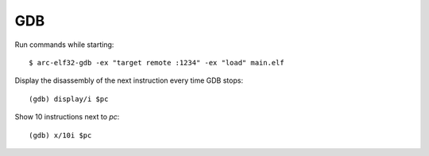 GDB
===

Run commands while starting::

    $ arc-elf32-gdb -ex "target remote :1234" -ex "load" main.elf

Display the disassembly of the next instruction every time GDB stops::

    (gdb) display/i $pc

Show 10 instructions next to `pc`::

    (gdb) x/10i $pc
